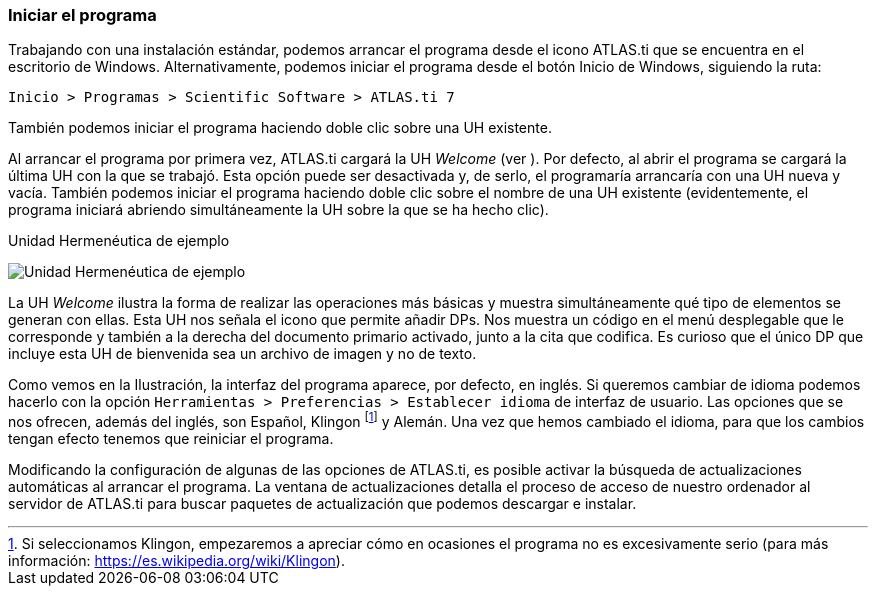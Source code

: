 [[iniciar-el-programa]]
=== Iniciar el programa

Trabajando con una instalación estándar, podemos arrancar el programa desde el icono ATLAS.ti que se encuentra en el escritorio de Windows. Alternativamente, podemos iniciar el programa desde el botón Inicio de Windows, siguiendo la ruta:

`Inicio > Programas > Scientific Software > ATLAS.ti 7`

También podemos iniciar el programa haciendo doble clic sobre una UH existente.

Al arrancar el programa por primera vez, ATLAS.ti cargará la UH _Welcome_ (ver ). Por defecto, al abrir el programa se cargará la última UH con la que se trabajó. Esta opción puede ser desactivada y, de serlo,
el programaría arrancaría con una UH nueva y vacía. También podemos iniciar el programa haciendo doble clic sobre el nombre de una UH existente (evidentemente, el programa iniciará abriendo simultáneamente
la UH sobre la que se ha hecho clic).

.Unidad Hermenéutica de ejemplo
image:images/image-006.png[Unidad Hermenéutica de ejemplo]

La UH _Welcome_ ilustra la forma de realizar las operaciones más básicas y muestra simultáneamente qué tipo de elementos se generan con ellas. Esta UH nos señala el icono que permite añadir DPs. Nos muestra un código en el menú desplegable que le corresponde y también a la derecha del documento primario activado, junto a la cita que codifica. Es curioso que el único DP que incluye esta UH de bienvenida sea un archivo de imagen y no de texto.

Como vemos en la Ilustración, la interfaz del programa aparece, por defecto, en inglés. Si queremos cambiar de idioma podemos hacerlo con la opción `Herramientas > Preferencias > Establecer idioma` de interfaz de usuario. Las opciones que se nos ofrecen, además del inglés, son Español, Klingon footnote:[Si seleccionamos Klingon, empezaremos a apreciar cómo en ocasiones el programa no es excesivamente serio (para más información: https://es.wikipedia.org/wiki/Klingon).] y Alemán. Una
vez que hemos cambiado el idioma, para que los cambios tengan efecto tenemos que reiniciar el programa.

Modificando la configuración de algunas de las opciones de ATLAS.ti, es posible activar la búsqueda de actualizaciones automáticas al arrancar el programa. La ventana de actualizaciones detalla el proceso de acceso de nuestro ordenador al servidor de ATLAS.ti para buscar paquetes de actualización que podemos descargar e instalar.
